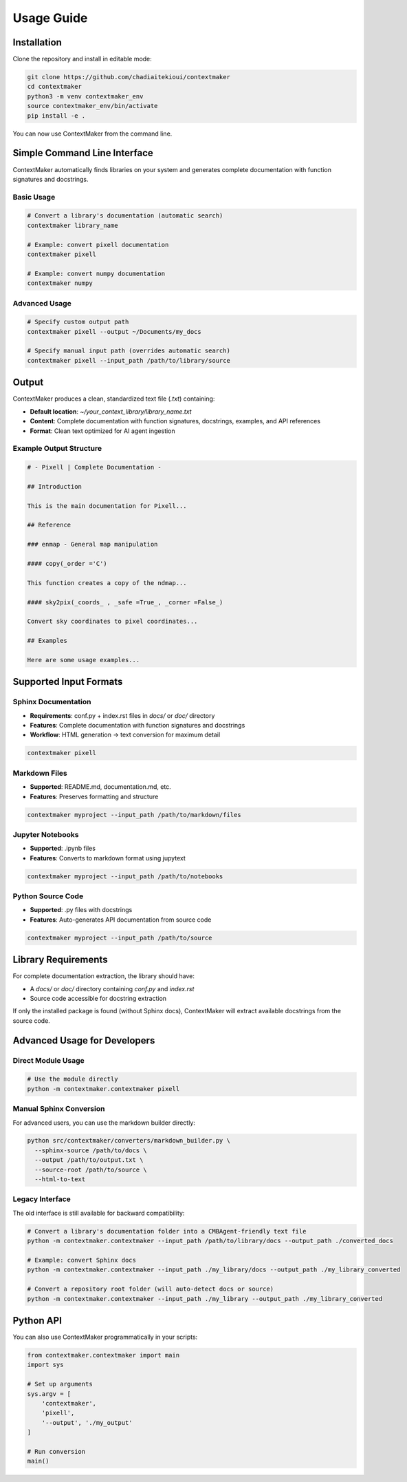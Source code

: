 Usage Guide
==========

Installation
-----------

Clone the repository and install in editable mode:

.. code-block:: bash

   git clone https://github.com/chadiaitekioui/contextmaker
   cd contextmaker
   python3 -m venv contextmaker_env
   source contextmaker_env/bin/activate
   pip install -e .

You can now use ContextMaker from the command line.

Simple Command Line Interface
----------------------------

ContextMaker automatically finds libraries on your system and generates complete documentation with function signatures and docstrings.

Basic Usage
~~~~~~~~~~

.. code-block:: bash

   # Convert a library's documentation (automatic search)
   contextmaker library_name

   # Example: convert pixell documentation
   contextmaker pixell

   # Example: convert numpy documentation
   contextmaker numpy

Advanced Usage
~~~~~~~~~~~~~

.. code-block:: bash

   # Specify custom output path
   contextmaker pixell --output ~/Documents/my_docs

   # Specify manual input path (overrides automatic search)
   contextmaker pixell --input_path /path/to/library/source

Output
------

ContextMaker produces a clean, standardized text file (`.txt`) containing:

* **Default location**: `~/your_context_library/library_name.txt`
* **Content**: Complete documentation with function signatures, docstrings, examples, and API references
* **Format**: Clean text optimized for AI agent ingestion

Example Output Structure
~~~~~~~~~~~~~~~~~~~~~~~

.. code-block:: text

   # - Pixell | Complete Documentation -

   ## Introduction

   This is the main documentation for Pixell...

   ## Reference

   ### enmap - General map manipulation

   #### copy(_order ='C')

   This function creates a copy of the ndmap...

   #### sky2pix(_coords_ , _safe =True_, _corner =False_)

   Convert sky coordinates to pixel coordinates...

   ## Examples

   Here are some usage examples...

Supported Input Formats
----------------------

Sphinx Documentation
~~~~~~~~~~~~~~~~~~~

* **Requirements**: conf.py + index.rst files in `docs/` or `doc/` directory
* **Features**: Complete documentation with function signatures and docstrings
* **Workflow**: HTML generation → text conversion for maximum detail

.. code-block:: bash

   contextmaker pixell

Markdown Files
~~~~~~~~~~~~~

* **Supported**: README.md, documentation.md, etc.
* **Features**: Preserves formatting and structure

.. code-block:: bash

   contextmaker myproject --input_path /path/to/markdown/files

Jupyter Notebooks
~~~~~~~~~~~~~~~~

* **Supported**: .ipynb files
* **Features**: Converts to markdown format using jupytext

.. code-block:: bash

   contextmaker myproject --input_path /path/to/notebooks

Python Source Code
~~~~~~~~~~~~~~~~~

* **Supported**: .py files with docstrings
* **Features**: Auto-generates API documentation from source code

.. code-block:: bash

   contextmaker myproject --input_path /path/to/source

Library Requirements
-------------------

For complete documentation extraction, the library should have:

* A `docs/` or `doc/` directory containing `conf.py` and `index.rst`
* Source code accessible for docstring extraction

If only the installed package is found (without Sphinx docs), ContextMaker will extract available docstrings from the source code.

Advanced Usage for Developers
----------------------------

Direct Module Usage
~~~~~~~~~~~~~~~~~~

.. code-block:: bash

   # Use the module directly
   python -m contextmaker.contextmaker pixell

Manual Sphinx Conversion
~~~~~~~~~~~~~~~~~~~~~~~

For advanced users, you can use the markdown builder directly:

.. code-block:: bash

   python src/contextmaker/converters/markdown_builder.py \
     --sphinx-source /path/to/docs \
     --output /path/to/output.txt \
     --source-root /path/to/source \
     --html-to-text

Legacy Interface
~~~~~~~~~~~~~~~

The old interface is still available for backward compatibility:

.. code-block:: bash

   # Convert a library's documentation folder into a CMBAgent-friendly text file
   python -m contextmaker.contextmaker --input_path /path/to/library/docs --output_path ./converted_docs

   # Example: convert Sphinx docs
   python -m contextmaker.contextmaker --input_path ./my_library/docs --output_path ./my_library_converted

   # Convert a repository root folder (will auto-detect docs or source)
   python -m contextmaker.contextmaker --input_path ./my_library --output_path ./my_library_converted

Python API
---------

You can also use ContextMaker programmatically in your scripts:

.. code-block:: python

   from contextmaker.contextmaker import main
   import sys

   # Set up arguments
   sys.argv = [
       'contextmaker',
       'pixell',
       '--output', './my_output'
   ]

   # Run conversion
   main() 